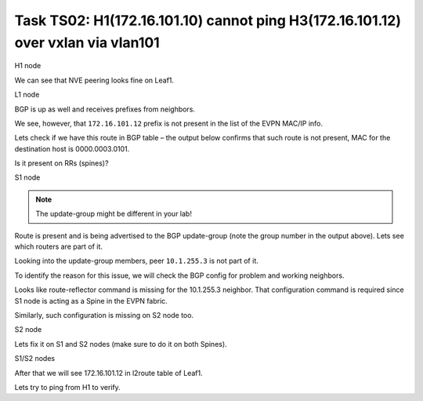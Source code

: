 Task TS02: H1(172.16.101.10) cannot ping H3(172.16.101.12) over vxlan via vlan101
=================================================================================

.. image:: assets/cfg01_topology.png
    :align: center

H1 node 

.. code-block:: console
    :linenos:
    :emphasize-lines: 4,10
    :class: highlight-command highlight-command-13 emphasize-hll emphasize-hll-18

    ts02-H1#ping vrf h1 172.16.101.12
    Type escape sequence to abort.
    Sending 5, 100-byte ICMP Echos to 172.16.101.12, timeout is 2 seconds:
    .....
    Success rate is 0 percent (0/5)

    ts02-H1#ping vrf h1 172.16.101.1 
    Type escape sequence to abort.
    Sending 5, 100-byte ICMP Echos to 172.16.101.1, timeout is 2 seconds:
    !!!!!
    Success rate is 100 percent (5/5), round-trip min/avg/max = 1/1/1 ms

We can see that NVE peering looks fine on Leaf1.

L1 node 

.. code-block:: console
    :linenos:
    :class: highlight-command

    ts02-L1#sh nve peer    
    'M' - MAC entry download flag  'A' - Adjacency download flag
    '4' - IPv4 flag  '6' - IPv6 flag

    Interface  VNI      Type Peer-IP          RMAC/Num_RTs   eVNI     state flags UP time
    nve1       50901    L3CP 10.1.254.4       aabb.cc80.0400 50901      UP  A/M/4 00:00:03
    nve1       50901    L3CP 10.1.254.6       aabb.cc80.0600 50901      UP  A/M/4 00:00:03
    nve1       50901    L3CP 10.1.254.7       aabb.cc80.0700 50901      UP  A/M/4 00:00:03
    nve1       10101    L2CP 10.1.254.4       5              10101      UP   N/A  00:00:03
    nve1       10101    L2CP 10.1.254.6       3              10101      UP   N/A  00:00:03
    nve1       10101    L2CP 10.1.254.7       3              10101      UP   N/A  00:00:03
    nve1       10102    L2CP 10.1.254.4       4              10102      UP   N/A  00:00:03
    nve1       10102    L2CP 10.1.254.6       2              10102      UP   N/A  00:00:03
    nve1       10102    L2CP 10.1.254.7       2              10102      UP   N/A  00:00:03

BGP is up as well and receives prefixes from neighbors.

.. code-block:: console
    :linenos:
    :emphasize-lines: 5,6
    :class: highlight-command highlight-command-13 emphasize-hll-positive

    ts02-L1#sh bgp l2vpn evpn summary 
    BGP router identifier 10.1.255.3, local AS number 65001

    Neighbor        V           AS MsgRcvd MsgSent   TblVer  InQ OutQ Up/Down  State/PfxRcd
    10.1.255.1      4        65001      23      10       44    0    0 00:01:31       23
    10.1.255.2      4        65001      23       9       44    0    0 00:01:26       23

    ts02-L1#sh l2route evpn mac ip | i 101 
    101          0 L2VPN 0000.0001.0101   172.16.101.10                  Et0/0:101
    101          0   BGP 0000.0002.0101   172.16.101.11         V:10101 10.1.254.4
    101          0 L2VPN aabb.cc80.0300    172.16.101.1                    Vl101:0
    101          0   BGP aabb.cc80.0400    172.16.101.1         V:10101 10.1.254.4
    101          0   BGP aabb.cc80.0600    172.16.101.1         V:10101 10.1.254.6
    101          0   BGP aabb.cc80.0700    172.16.101.1         V:10101 10.1.254.7

We see, however, that ``172.16.101.12`` prefix is not present in the list of the EVPN MAC/IP info. 

Lets check if we have this route in BGP table – the output below confirms that such route is not present, MAC for the destination host is 0000.0003.0101.

.. code-block:: console
    :linenos:
    :emphasize-lines: 2
    :class: highlight-command emphasize-hll

    ts02-L1#sh bgp l2vpn evpn route-type 2 0 000000030101 172.16.101.12
    % Network not in table 

Is it present on RRs (spines)?

S1 node 

.. code-block:: console
    :linenos:
    :emphasize-lines: 2,4,5
    :class: highlight-command emphasize-hll-positive

    ts02-S1#sh bgp l2vpn evpn route-type 2 0 000000030101 172.16.101.12
    BGP routing table entry for [2][10.1.255.5:101][0][48][000000030101][32][172.16.101.12]/24, version 61
    Paths: (2 available, best #1, table EVPN-BGP-Table)
    Advertised to update-groups:
        2
    Refresh Epoch 1
    Local
        10.1.254.5 (metric 11) (via default) from 10.1.255.5 (10.1.255.5)
        Origin incomplete, metric 0, localpref 100, valid, internal, best
        EVPN ESI: 00000000000000000000, Label1 10101, Label2 50901
        Extended Community: RT:10:10 RT:65001:101 ENCAP:8
            Router MAC:AABB.CC80.0500
        rx pathid: 0, tx pathid: 0x0
        Updated on Mar 25 2021 20:06:24 CET
    Refresh Epoch 1
    Local, (Received from a RR-client)
        10.1.254.5 (metric 11) (via default) from 10.1.255.2 (10.1.255.2)
        Origin incomplete, metric 0, localpref 100, valid, internal
        EVPN ESI: 00000000000000000000, Label1 10101, Label2 50901
        Extended Community: RT:10:10 RT:65001:101 ENCAP:8
            Router MAC:AABB.CC80.0500
        Originator: 10.1.255.5, Cluster list: 10.1.255.2
        rx pathid: 0, tx pathid: 0
        Updated on Mar 25 2021 20:06:24 CET

.. note::

    The update-group might be different in your lab!

Route is present and is being advertised to the BGP update-group (note the group number in the output above). Lets see which routers are part of it.

.. code-block:: console
    :linenos:
    :class: highlight-command

    ts02-S1#sh bgp l2vpn evpn update-group 2 
    BGP version 4 update-group 2, internal, Address Family: L2VPN E-VPN
    BGP Update version : 79/0, messages 0, active RGs: 1
    Route-Reflector Client
    Community attribute sent to this neighbor
    Extended-community attribute sent to this neighbor
    Topology: global, highest version: 79, tail marker: 79
    Format state: Current working (OK, last not in list)
        Refresh blocked (not in list, last not in list)
    Update messages formatted 67, replicated 268, current 0, refresh 0, limit 1000, mss 1460, SSO is disabled
    Number of NLRIs in the update sent: max 2, min 0
    Minimum time between advertisement runs is 0 seconds
    Has 4 members:
        10.1.255.2       10.1.255.4       10.1.255.6       10.1.255.7      

Looking into the update-group members, peer ``10.1.255.3`` is not part of it. 

To identify the reason for this issue, we will check the BGP config for problem and working neighbors.

.. code-block:: console
    :linenos:
    :class: highlight-command

    ts02-S1#sh bgp l2vpn evpn neighbors 10.1.255.3 | b L2VPN E-VPN
    For address family: L2VPN E-VPN
    Session: 10.1.255.3
    BGP table version 62, neighbor version 62/0
    Output queue size : 0
    Index 2, Advertise bit 1
    2 update-group member
    Community attribute sent to this neighbor
    Extended-community attribute sent to this neighbor
    Slow-peer detection is disabled
    Slow-peer split-update-group dynamic is disabled
    Prefers VxLAN if VTEP is UP else MPLS 
                                    Sent       Rcvd
    Prefix activity:               ----       ----
        Prefixes Current:              21          5 (Consumes 1120 bytes)
        Prefixes Total:                37          9
    <...skip...>

    ts02-S1#sh bgp l2vpn evpn neighbors 10.1.255.4 | b L2VPN E-VPN
    For address family: L2VPN E-VPN
    Session: 10.1.255.4
    BGP table version 62, neighbor version 62/0
    Output queue size : 0
    Index 1, Advertise bit 0
    Route-Reflector Client 
    1 update-group member
    Community attribute sent to this neighbor
    Extended-community attribute sent to this neighbor
    Slow-peer detection is disabled
    Slow-peer split-update-group dynamic is disabled
    Prefers VxLAN if VTEP is UP else MPLS 
                                    Sent       Rcvd
    Prefix activity:               ----       ----
        Prefixes Current:              31          5 (Consumes 1120 bytes)
    <...skip....>

Looks like route-reflector command is missing for the 10.1.255.3 neighbor. That configuration command is required since S1 node is acting as a Spine in the EVPN fabric.

Similarly, such configuration is missing on S2 node too. 

S2 node

.. code-block:: console
    :linenos:
    :class: highlight-command

    ts02-S2#sh bgp l2vpn evpn neighbors 10.1.255.3 | b L2VPN E-VPN
    For address family: L2VPN E-VPN
    Session: 10.1.255.3
    BGP table version 101, neighbor version 101/0
    Output queue size : 0
    Index 1, Advertise bit 0
    1 update-group member
    Community attribute sent to this neighbor
    Extended-community attribute sent to this neighbor
    Slow-peer detection is disabled
    Slow-peer split-update-group dynamic is disabled
    Prefers VxLAN if VTEP is UP else MPLS
                                    Sent       Rcvd
    Prefix activity:               ----       ----
        Prefixes Current:              21          5 (Consumes 1120 bytes)
        Prefixes Total:                54         13
        Implicit Withdraw:             14          0
        Explicit Withdraw:             19          8
        Used as bestpath:             n/a          5
        Used as multipath:            n/a          0
        Used as secondary:            n/a          0

Lets fix it on S1 and S2 nodes (make sure to do it on both Spines).

S1/S2 nodes

.. code-block:: console
    :linenos:
    :class: highlight-command

    conf t
     router bgp 65001
      address-family l2vpn evpn
       neighbor 10.1.255.3 route-reflector-client

After that we will see 172.16.101.12 in l2route table of Leaf1.

.. code-block:: console
    :linenos:
    :class: highlight-command

    ts02-L1#sh l2route evpn mac ip | i 101                             
    101          0 L2VPN 0000.0001.0101   172.16.101.10                  Et0/0:101
    101          0   BGP 0000.0002.0101   172.16.101.11         V:10101 10.1.254.4
    101          0   BGP 0000.0003.0101   172.16.101.12         V:10101 10.1.254.5 
    <...skip....>

Lets try to ping from H1 to verify.

.. code-block:: console
    :linenos:
    :class: highlight-command

    ts02-H1#ping vrf h1 172.16.101.12
    Type escape sequence to abort.
    Sending 5, 100-byte ICMP Echos to 172.16.101.12, timeout is 2 seconds:
    .!!!!
